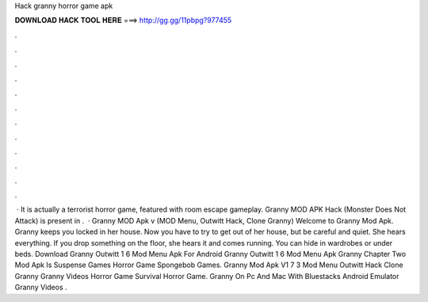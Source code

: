 Hack granny horror game apk

𝐃𝐎𝐖𝐍𝐋𝐎𝐀𝐃 𝐇𝐀𝐂𝐊 𝐓𝐎𝐎𝐋 𝐇𝐄𝐑𝐄 ===> http://gg.gg/11pbpg?977455

.

.

.

.

.

.

.

.

.

.

.

.

 · It is actually a terrorist horror game, featured with room escape gameplay. Granny MOD APK Hack (Monster Does Not Attack) is present in .  · Granny MOD Apk v (MOD Menu, Outwitt Hack, Clone Granny) Welcome to Granny Mod Apk. Granny keeps you locked in her house. Now you have to try to get out of her house, but be careful and quiet. She hears everything. If you drop something on the floor, she hears it and comes running. You can hide in wardrobes or under beds. Download Granny Outwitt 1 6 Mod Menu Apk For Android Granny Outwitt 1 6 Mod Menu Apk Granny Chapter Two Mod Apk Is Suspense Games Horror Game Spongebob Games. Granny Mod Apk V1 7 3 Mod Menu Outwitt Hack Clone Granny Granny Videos Horror Game Survival Horror Game. Granny On Pc And Mac With Bluestacks Android Emulator Granny Videos .